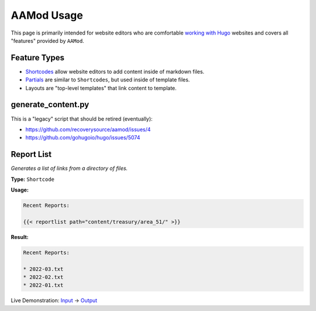 .. _aamod-usage:

AAMod Usage
===========

This page is primarily intended for website editors who are comfortable `working
with Hugo`_ websites and covers all "features" provided by ``AAMod``.

Feature Types
-------------

- `Shortcodes`_ allow website editors to add content inside of markdown files.
- `Partials`_ are similar to ``Shortcodes``, but used inside of template files.
- Layouts are "top-level templates" that link content to template.

generate_content.py
-------------------

This is a "legacy" script that should be retired (eventually):

- https://github.com/recoverysource/aamod/issues/4
- https://github.com/gohugoio/hugo/issues/5074

Report List
-----------

*Generates a list of links from a directory of files.*

**Type:** ``Shortcode``

**Usage:**

.. code-block:: golang

    Recent Reports:

    {{< reportlist path="content/treasury/area_51/" >}}

**Result:**

.. code-block:: text

    Recent Reports:

    * 2022-03.txt
    * 2022-02.txt
    * 2022-01.txt

Live Demonstration: `Input <https://raw.githubusercontent.com/recoverysource/aamod/master/exampleSite/content/treasury/area_51/index.md>`_ -> `Output <https://aamod-demo.area63aa.org/treasury/area_51/>`_

.. _working with Hugo: https://gohugo.io/getting-started/quick-start/
.. _AAMod: https://github.com/recoverysource/aamod
.. _Shortcodes: https://jpdroege.com/blog/hugo-shortcodes-partials/
.. _Partials: https://gohugo.io/templates/partials/

